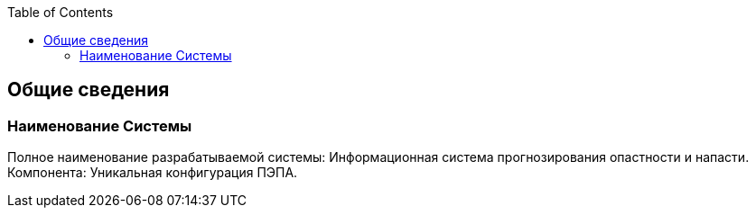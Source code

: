 :toc: macro
toc::[]

== Общие сведения

=== Наименование Системы
Полное  наименование  разрабатываемой  системы:  Информационная  система 
прогнозирования опастности и напасти. 
Компонента: Уникальная конфигурация ПЭПА.